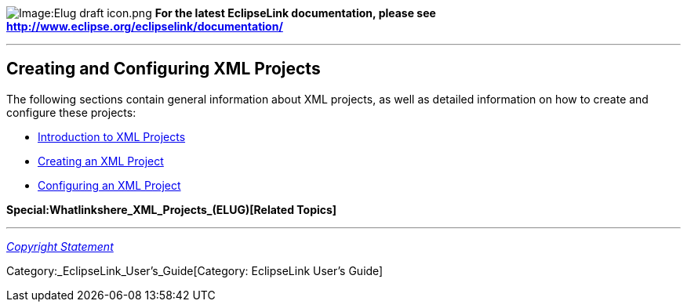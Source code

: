 image:Elug_draft_icon.png[Image:Elug draft
icon.png,title="Image:Elug draft icon.png"] *For the latest EclipseLink
documentation, please see
http://www.eclipse.org/eclipselink/documentation/*

'''''

== Creating and Configuring XML Projects

The following sections contain general information about XML projects,
as well as detailed information on how to create and configure these
projects:

* link:Introduction_to_XML_Projects_(ELUG)[Introduction to XML Projects]

* link:Creating_an_XML_Project_(ELUG)[Creating an XML Project]

* link:Configuring_an_XML_Project_(ELUG)[Configuring an XML Project]

*Special:Whatlinkshere_XML_Projects_(ELUG)[Related Topics]*

'''''

_link:EclipseLink_User's_Guide_Copyright_Statement[Copyright Statement]_

Category:_EclipseLink_User's_Guide[Category: EclipseLink User’s Guide]
